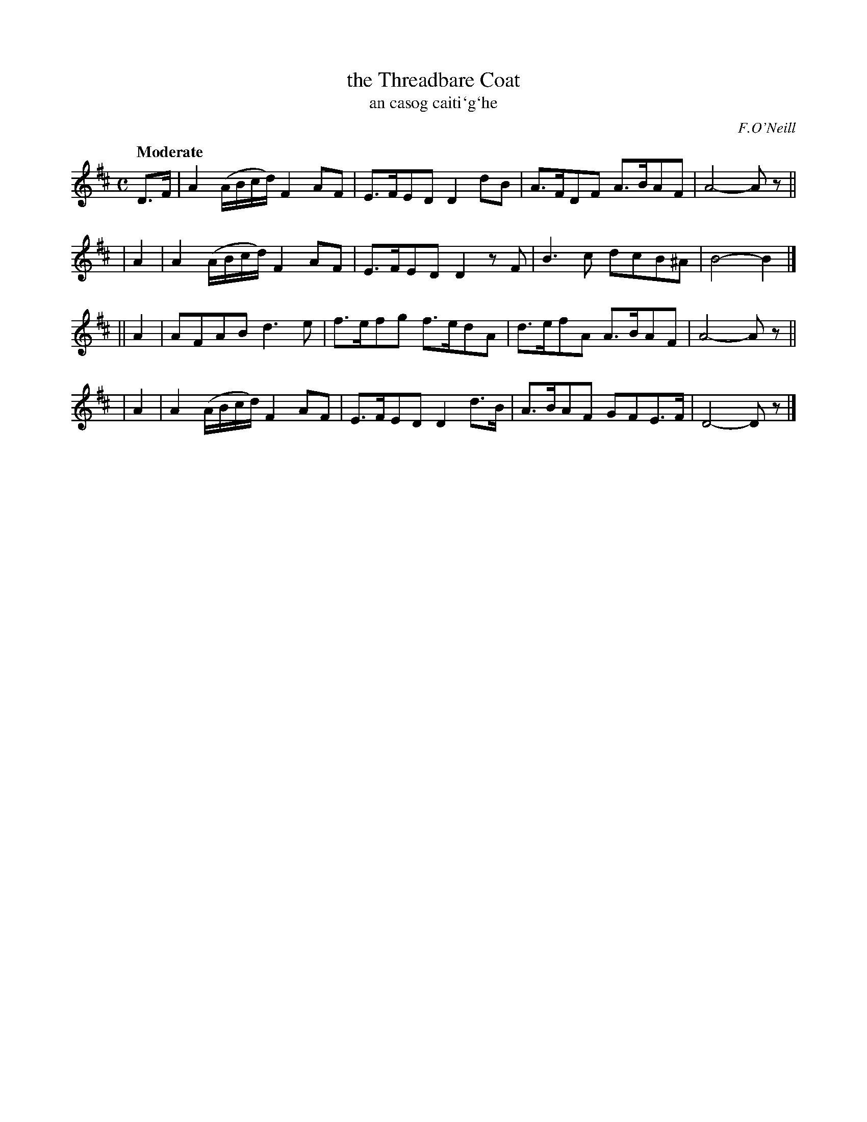 X: 307
T: the Threadbare Coat
T: an casog caiti\`g\`he
R: air, march
%S: s:4 b:16(4+4+4+4)
B: O'Neill's 1850 #307
O: F.O'Neill
Z: 1999 by John Chambers <jc@trillian.mit.edu>
Q: "Moderate"
N: Bar 5: The final A/F/ is probably a typo. (Fixed [JC])
M: C
L: 1/8
K:D
  D>F | A2 (A/B/c/d/) F2AF | E>FED D2dB | A>FDF A>BAF | A4- Az ||
|  A2 | A2 (A/B/c/d/) F2AF | E>FED D2zF | B3c dcB^A | B4- B2 |]
|| A2 | AFAB d3e | f>efg f>edA | d>efA A>BAF | A4- Az ||
|  A2 | A2 (A/B/c/d/) F2AF | E>FED D2d>B | A>BAF GFE>F | D4- Dz |]
